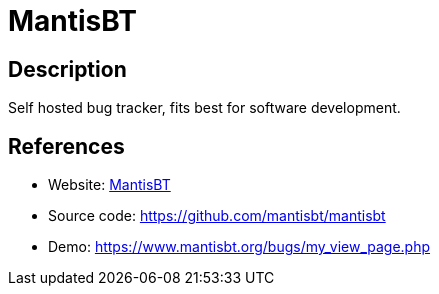 = MantisBT

:Name:          MantisBT
:Language:      MantisBT
:License:       GPL-2.0
:Topic:         Ticketing
:Category:      
:Subcategory:   

// END-OF-HEADER. DO NOT MODIFY OR DELETE THIS LINE

== Description

Self hosted bug tracker, fits best for software development.

== References

* Website: https://www.mantisbt.org/[MantisBT]
* Source code: https://github.com/mantisbt/mantisbt[https://github.com/mantisbt/mantisbt]
* Demo: https://www.mantisbt.org/bugs/my_view_page.php[https://www.mantisbt.org/bugs/my_view_page.php]
